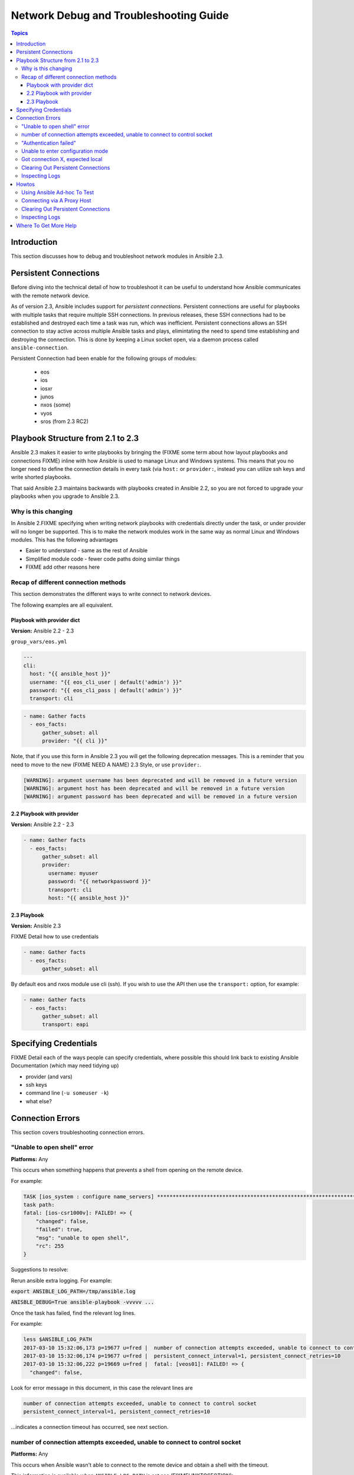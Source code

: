 .. _network_debug_troubleshooting:

***************************************
Network Debug and Troubleshooting Guide
***************************************

.. contents:: Topics

Introduction
============

This section discusses how to debug and troubleshoot network modules in Ansible 2.3.

Persistent Connections
======================
Before diving into the technical detail of how to troubleshoot it can be useful to understand how Ansible communicates with the remote network device.

As of version 2.3, Ansible includes support for `persistent connections`. Persistent connections are useful for playbooks with multiple tasks that require multiple SSH connections. In previous releases, these SSH connections had to be established and destroyed each time a task was run, which was inefficient. Persistent connections allows an SSH connection to stay active across multiple Ansible tasks and plays, elimintating the need to spend time establishing and destroying the connection. This is done by keeping a Linux socket open, via a daemon process called ``ansible-connection``.

Persistent Connection had been enable for the following groups of modules:

 * eos
 * ios
 * iosxr
 * junos
 * nxos (some)
 * vyos
 * sros (from 2.3 RC2)


.. notes: Future support

   The list of network platforms that support Persistent Connection will increase over in each release.

Playbook Structure from 2.1 to 2.3
==================================

Ansible 2.3 makes it easier to write playbooks by bringing the (FIXME some term about how layout playbooks and connections FIXME) inline with how Ansible is used to manage Linux and Windows systems. This means that you no longer need to define the connection details in every task (via ``host:`` or ``provider:``, instead you can utilize ssh keys and write shorted playbooks.


That said Ansible 2.3 maintains backwards with playbooks created in Ansible 2.2, so you are not forced to upgrade your playbooks when you upgrade to Ansible 2.3.

Why is this changing
--------------------

In Ansible 2.FIXME specifying when writing network playbooks with credentials directly under the task, or under provider will no longer be supported. This is to make the network modules work in the same way as normal Linux and Windows modules. This has the following advantages

* Easier to understand - same as the rest of Ansible
* Simplified module code - fewer code paths doing similar things
* FIXME add other reasons here


Recap of different connection methods
-------------------------------------
This section demonstrates the different ways to write connect to network devices.

The following examples are all equivalent.

.. note: Which playbook style should I use

   If you are starting Networking in Ansible 2.3 we recommend using FIXME name for 2.3 style FIXME. As that is the format that will be supported long term.

Playbook with provider dict
```````````````````````````

**Version:** Ansible 2.2 - 2.3

``group_vars/eos.yml``

.. code-block:: yaml

   ---
   cli:
     host: "{{ ansible_host }}"
     username: "{{ eos_cli_user | default('admin') }}"
     password: "{{ eos_cli_pass | default('admin') }}"
     transport: cli


.. code-block:: yaml

   - name: Gather facts
     - eos_facts:
         gather_subset: all
         provider: "{{ cli }}"


Note, that if you use this form in Ansible 2.3 you will get the following deprecation messages. This is a reminder that you need to move to the new (FIXME NEED A NAME) 2.3 Style, or use ``provider:``.

.. code-block:: yaml

   [WARNING]: argument username has been deprecated and will be removed in a future version
   [WARNING]: argument host has been deprecated and will be removed in a future version
   [WARNING]: argument password has been deprecated and will be removed in a future version

2.2 Playbook with provider
``````````````````````````

**Version:** Ansible 2.2 - 2.3

.. code-block:: yaml

   - name: Gather facts
     - eos_facts:
         gather_subset: all
         provider:
           username: myuser
           password: "{{ networkpassword }}"
           transport: cli
           host: "{{ ansible_host }}"

2.3 Playbook
````````````

**Version:** Ansible 2.3

FIXME Detail how to use credentials

.. code-block:: yaml

   - name: Gather facts
     - eos_facts:
         gather_subset: all


By default eos and nxos module use cli (ssh). If you wish to use the API then use the ``transport:`` option, for example:

.. code-block:: yaml

   - name: Gather facts
     - eos_facts:
         gather_subset: all
         transport: eapi



Specifying Credentials
======================

FIXME Detail each of the ways people can specify credentials, where possible this should link back to existing Ansible Documentation (which may need tidying up)

* provider (and vars)
* ssh keys
* command line (``-u someuser -k``)
* what else?


Connection Errors
=================

This section covers troubleshooting connection errors.


"Unable to open shell" error
----------------------------

**Platforms:** Any

This occurs when something happens that prevents a shell from opening on the remote device.

For example:

.. code-block:: yaml

   TASK [ios_system : configure name_servers] *****************************************************************************
   task path:
   fatal: [ios-csr1000v]: FAILED! => {
       "changed": false,
       "failed": true,
       "msg": "unable to open shell",
       "rc": 255
   }

Suggestions to resolve:

Rerun ansible extra logging. For example:

:code:`export ANSIBLE_LOG_PATH=/tmp/ansible.log`

:code:`ANISBLE_DEBUG=True ansible-playbook -vvvvv  ...`

Once the task has failed, find the relevant log lines.

For example:

.. code-block:: yaml

  less $ANSIBLE_LOG_PATH
  2017-03-10 15:32:06,173 p=19677 u=fred |  number of connection attempts exceeded, unable to connect to control socket
  2017-03-10 15:32:06,174 p=19677 u=fred |  persistent_connect_interval=1, persistent_connect_retries=10
  2017-03-10 15:32:06,222 p=19669 u=fred |  fatal: [veos01]: FAILED! => {
    "changed": false,

Look for error message in this document, in this case the relevant lines are

.. code-block:: yaml

  number of connection attempts exceeded, unable to connect to control socket
  persistent_connect_interval=1, persistent_connect_retries=10

...indicates a connection timeout has occurred, see next section.

.. notes: Easier to read error messages

   The final Ansible 2.3 will include improved logging which will make it easier to identify connection lines in the log


number of connection attempts exceeded, unable to connect to control socket
----------------------------------------------------------------------------

**Platforms:** Any

This occurs when Ansible wasn't able to connect to the remote device and obtain a shell with the timeout.


This information is available when ``ANSIBLE_LOG_PATH`` is set see (FIXMELINKTOSECTION):

.. code-block:: yaml

  less $ANSIBLE_LOG_PATH
  2017-03-10 15:32:06,173 p=19677 u=fred |  number of connection attempts exceeded, unable to connect to control socket
  2017-03-10 15:32:06,174 p=19677 u=fred |  persistent_connect_interval=1, persistent_connect_retries=10
  2017-03-10 15:32:06,222 p=19669 u=fred |  fatal: [veos01]: FAILED! => {

Suggestions to resolve:

Do stuff For example:

.. code-block:: yaml

	Example stuff

"Authentication failed"
-----------------------

**Platforms:** Any

Occurs if the credentials (username, passwords, or ssh keys) passed to ``ansible-connection`` (via ``ansible`` or ``ansible-playboo``) can not be used to connect to the remote device.



For example:

.. code-block:: yaml

   <ios01> ESTABLISH CONNECTION FOR USER: cisco on PORT 22 TO ios01
   <ios01> Authentication failed.


Suggestions to resolve:

If you are specifying credentials via ``password:`` (either directly or via ``provider:``) or the environment variable ``ANSIBLE_NET_PASSWORD`` it is possible that ``paramiko`` (the Python SSH library that Ansible uses) is using ssh keys, and therefore the credentials you are specifying could be ignored. To find out if this is the case disable "look for keys",

This can be done via:

.. code-block:: yaml

   export ANSIBLE_PARAMIKO_LOOK_FOR_KEYS=False

Or to make this a permanent change add the following to your ``ansible.cfg``

.. code-block:: ini

   [paramiko_connection]
   look_for_keys = False





Unable to enter configuration mode
----------------------------------

**Platforms:** eos and ios

This occurs when you attempt to run a task that requires privileged mode in a user mode shell.

For example:

.. code-block:: yaml

	TASK [ios_system : configure name_servers] *****************************************************************************
	task path:
	fatal: [ios-csr1000v]: FAILED! => {
	    "changed": false,
	    "failed": true,
	   "msg": "unable to enter configuration mode",
	    "rc": 255
	}

Suggestions to resolve:

Add `authorize: yes` to the task. For example:

.. code-block:: yaml

	- name: configure hostname
	  ios_system:
	    hostname: foo
	    authorize: yes
	  register: result

If the user requires a password to go into privileged mode, this can be specified with ``auth_pass``, or if that isn't set the environment variable ``ANSIBLE_NET_AUTHORIZE`` will be used instead.


Add `authorize: yes` to the task. For example:

.. code-block:: yaml

	- name: configure hostname
	  ios_system:
	    hostname: foo
	    authorize: yes
        auth_pass: "{{ mypasswordvar }}"
	  register: result



Got connection X, expected local
--------------------------------

**Platforms:** Any

Network modules require the connection to be set to ``local``.  Any other
connection setting will cause the playbook to fail.  Ansible will now detect
this condition and return an error message.

.. code-block:: yaml

    fatal: [nxos01]: FAILED! => {
        "changed": false,
        "failed": true,
        "msg": "invalid connection specified, expected connection=local, got ssh"
    }


To fix this issue set the connection value to ``local`` using one of the
following ways.

* Set the play to use ``connection: local``
* Set the task to use ``connection: local``
* Run ansible-playbook using the ``-c local`` setting



Clearing Out Persistent Connections
-----------------------------------

**Platforms:** Any

Persistent connection sockets are stored in ``~/.ansible/pc`` in Ansible 2.3
for all network devices.  When an Ansible playbook runs the persistent socket
connection displayed when specifying verbose output.

``<switch> socket_path: /home/operations/.ansible/pc/f64ddfa760``

To clear out a persistent connection before it times out (default is 30 seconds
of inactivity), simple delete the socket file.


Inspecting Logs
---------------

**Platforms:** Any

TBD


Howtos
======

TBD




Using Ansible Ad-hoc To Test
----------------------------

**Platforms:** Any

TBD


Connecting via A Proxy Host
---------------------------

**Platforms:** Any


http://docs.ansible.com/ansible/faq.html#how-do-i-configure-a-jump-host-to-access-servers-that-i-have-no-direct-access-to


.. warning: ``delegate_to``

   Note that in Ansible 2.3 ``delegate_to`` is not supported for Network modules.

Clearing Out Persistent Connections
-----------------------------------

TBD

Inspecting Logs
---------------

TBD


Where To Get More Help
======================

TBD


